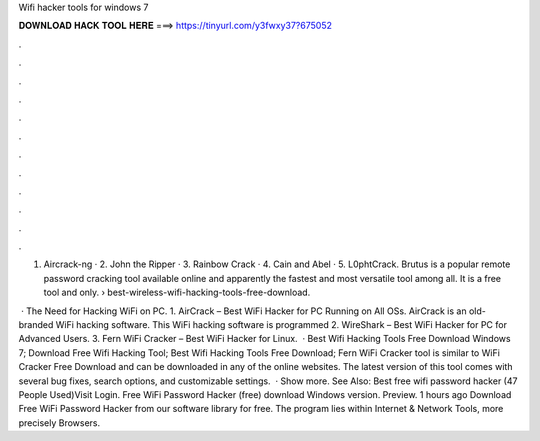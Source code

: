 Wifi hacker tools for windows 7



𝐃𝐎𝐖𝐍𝐋𝐎𝐀𝐃 𝐇𝐀𝐂𝐊 𝐓𝐎𝐎𝐋 𝐇𝐄𝐑𝐄 ===> https://tinyurl.com/y3fwxy37?675052



.



.



.



.



.



.



.



.



.



.



.



.

1. Aircrack-ng · 2. John the Ripper · 3. Rainbow Crack · 4. Cain and Abel · 5. L0phtCrack. Brutus is a popular remote password cracking tool available online and apparently the fastest and most versatile tool among all. It is a free tool and only.  › best-wireless-wifi-hacking-tools-free-download.

 · The Need for Hacking WiFi on PC. 1. AirCrack – Best WiFi Hacker for PC Running on All OSs. AirCrack is an old-branded WiFi hacking software. This WiFi hacking software is programmed 2. WireShark – Best WiFi Hacker for PC for Advanced Users. 3. Fern WiFi Cracker – Best WiFi Hacker for Linux.  · Best Wifi Hacking Tools Free Download Windows 7; Download Free Wifi Hacking Tool; Best Wifi Hacking Tools Free Download; Fern WiFi Cracker tool is similar to WiFi Cracker Free Download and can be downloaded in any of the online websites. The latest version of this tool comes with several bug fixes, search options, and customizable settings.  · Show more. See Also: Best free wifi password hacker (47 People Used)Visit Login. Free WiFi Password Hacker (free) download Windows version. Preview. 1 hours ago Download Free WiFi Password Hacker from our software library for free. The program lies within Internet & Network Tools, more precisely Browsers.
